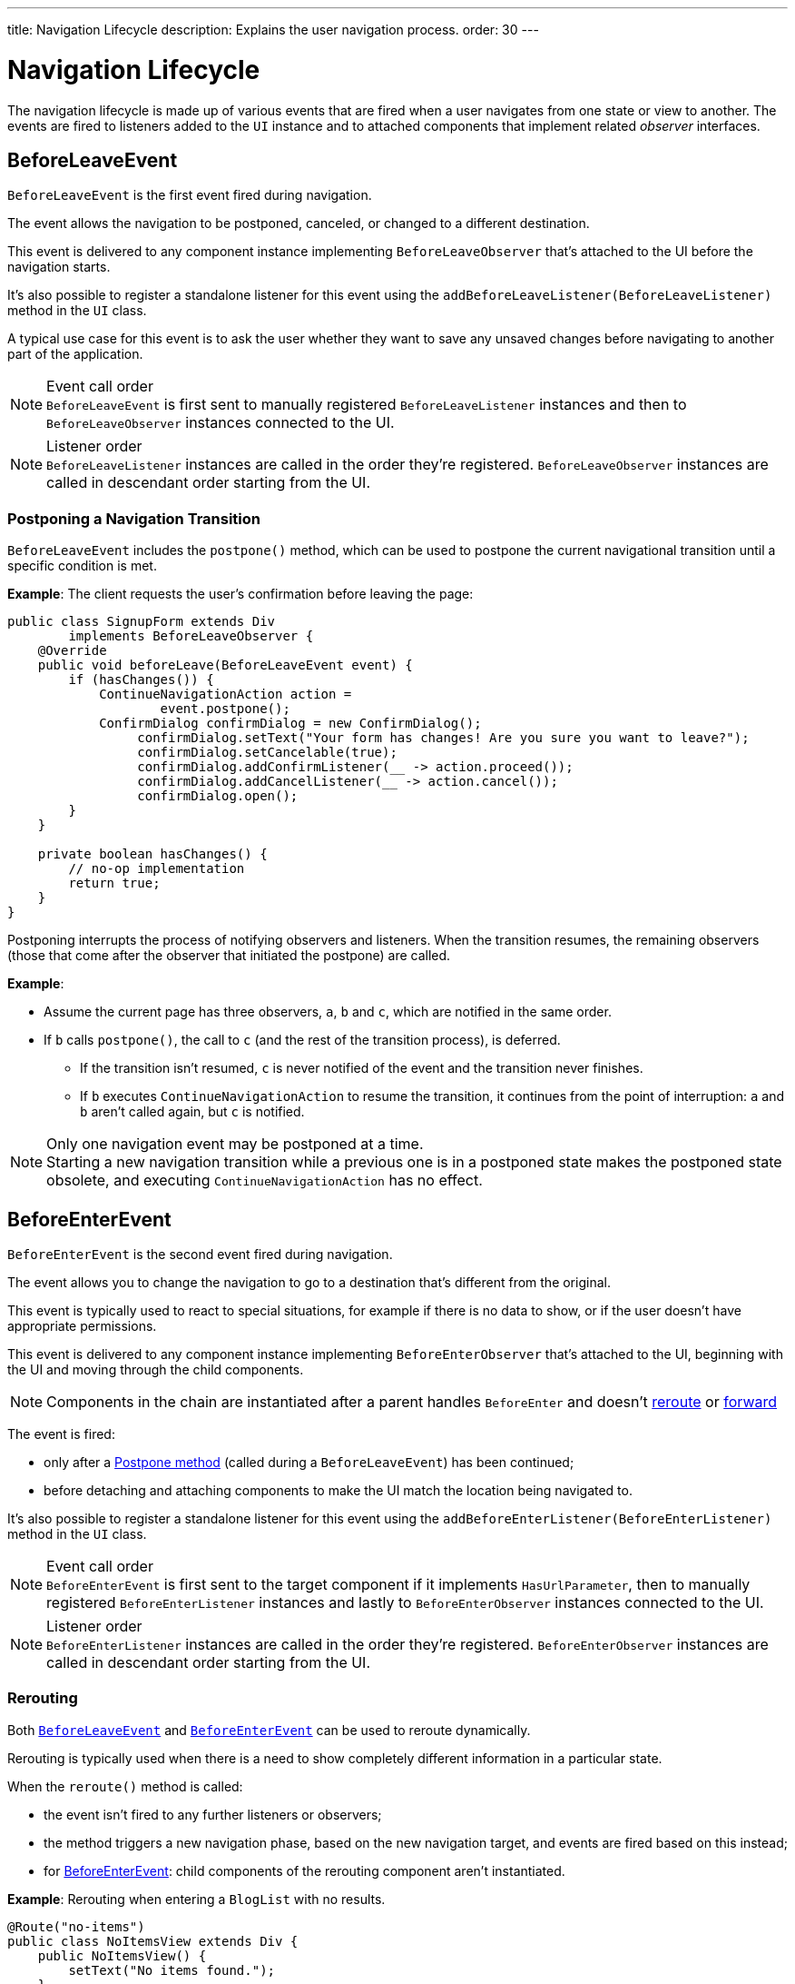 ---
title: Navigation Lifecycle
description: Explains the user navigation process.
order: 30
---


= Navigation Lifecycle

The navigation lifecycle is made up of various events that are fired when a user navigates from one state or view to another. The events are fired to listeners added to the `UI` instance and to attached components that implement related _observer_ interfaces.


== BeforeLeaveEvent

`BeforeLeaveEvent` is the first event fired during navigation.

The event allows the navigation to be postponed, canceled, or changed to a different destination.

This event is delivered to any component instance implementing [interfacename]`BeforeLeaveObserver` that's attached to the UI before the navigation starts.

It's also possible to register a standalone listener for this event using the [methodname]`addBeforeLeaveListener(BeforeLeaveListener)` method in the [classname]`UI` class.

A typical use case for this event is to ask the user whether they want to save any unsaved changes before navigating to another part of the application.

.Event call order
[NOTE]
`BeforeLeaveEvent` is first sent to manually registered `BeforeLeaveListener` instances and then to `BeforeLeaveObserver` instances connected to the UI.

.Listener order
[NOTE]
`BeforeLeaveListener` instances are called in the order they're registered. `BeforeLeaveObserver` instances are called in descendant order starting from the UI.

[#postpone]
=== Postponing a Navigation Transition
[classname]`BeforeLeaveEvent` includes the [methodname]`postpone()` method, which can be used to postpone the current navigational transition until a specific condition is met.

*Example*: The client requests the user's confirmation before leaving the page:

[source,java]
----
public class SignupForm extends Div
        implements BeforeLeaveObserver {
    @Override
    public void beforeLeave(BeforeLeaveEvent event) {
        if (hasChanges()) {
            ContinueNavigationAction action =
                    event.postpone();
            ConfirmDialog confirmDialog = new ConfirmDialog();
                 confirmDialog.setText("Your form has changes! Are you sure you want to leave?");
                 confirmDialog.setCancelable(true);
                 confirmDialog.addConfirmListener(__ -> action.proceed());
                 confirmDialog.addCancelListener(__ -> action.cancel());
                 confirmDialog.open();
        }
    }

    private boolean hasChanges() {
        // no-op implementation
        return true;
    }
}
----

Postponing interrupts the process of notifying observers and listeners.
When the transition resumes, the remaining observers (those that come after the observer that initiated the postpone) are called.

*Example*:

* Assume the current page has three observers, `a`, `b` and `c`, which are notified in the same order.
* If `b` calls [methodname]`postpone()`, the call to `c` (and the rest of the transition process), is deferred.
** If the transition isn't resumed, `c` is never notified of the event and the transition never finishes.
** If `b` executes `ContinueNavigationAction` to resume the transition, it continues from the point of interruption: `a` and `b` aren't called again, but `c` is notified.

.Only one navigation event may be postponed at a time.
[NOTE]
Starting a new navigation transition while a previous one is in a postponed state makes the postponed state obsolete, and executing `ContinueNavigationAction` has no effect.

== BeforeEnterEvent

`BeforeEnterEvent` is the second event fired during navigation.

The event allows you to change the navigation to go to a destination that's different from the original.

This event is typically used to react to special situations, for example if there is no data to show, or if the user doesn't have appropriate permissions.

This event is delivered to any component instance implementing `BeforeEnterObserver` that's attached to the UI, beginning with the UI and moving through the child components.

[NOTE]
Components in the chain are instantiated after a parent handles `BeforeEnter` and doesn't <<Rerouting, reroute>> or <<Forwarding, forward>>

The event is fired:

* only after a <<postpone,Postpone method>> (called during a `BeforeLeaveEvent`) has been continued;
* before detaching and attaching components to make the UI match the location being navigated to.

It's also possible to register a standalone listener for this event using the [methodname]`addBeforeEnterListener(BeforeEnterListener)` method in the [classname]`UI` class.

.Event call order
[NOTE]
`BeforeEnterEvent` is first sent to the target component if it implements `HasUrlParameter`, then to manually registered `BeforeEnterListener` instances and lastly to `BeforeEnterObserver` instances connected to the UI.

.Listener order
[NOTE]
`BeforeEnterListener` instances are called in the order they're registered. `BeforeEnterObserver` instances are called in descendant order starting from the UI.

=== Rerouting

Both <<BeforeLeaveEvent,`BeforeLeaveEvent`>> and <<BeforeEnterEvent,`BeforeEnterEvent`>> can be used to reroute dynamically.

Rerouting is typically used when there is a need to show completely different information in a particular state.

When the [methodname]`reroute()` method is called:

* the event isn't fired to any further listeners or observers;
* the method triggers a new navigation phase, based on the new navigation target, and events are fired based on this instead;
* for <<BeforeEnterEvent,BeforeEnterEvent>>: child components of the rerouting component aren't instantiated.

*Example*: Rerouting when entering a `BlogList` with no results.
[source,java]
----
@Route("no-items")
public class NoItemsView extends Div {
    public NoItemsView() {
        setText("No items found.");
    }
}

@Route("blog")
public class BlogList extends Div
        implements BeforeEnterObserver {
    @Override
    public void beforeEnter(BeforeEnterEvent event) {
        // implementation omitted
        Object record = getItem();

        if (record == null) {
            event.rerouteTo(NoItemsView.class);
        }
    }

    private Object getItem() {
        // no-op implementation
        return null;
    }
}
----

[NOTE]
[methodname]`rerouteTo()` has overloads for different use cases.

[NOTE]
[methodname]`rerouteTo()` keeps the original URL in the browser's address bar and doesn't change it to a new URL based on the new target.

=== Forwarding

The [methodname]`forwardTo()` method <<Rerouting,reroutes>> navigation and updates the browser URL.

Forwarding can be used during <<BeforeEnterEvent,BeforeEnter>> and <<BeforeLeaveEvent,BeforeLeave>> lifecycle states to dynamically redirect to a different URL.

When the [methodname]`forwardTo()` method is called:

* the event isn't fired to any further listeners or observers;
* the method triggers a new navigation phase, based on the new navigation target, and fires new lifecycle events for the new forward navigation target;
* for <<BeforeEnterEvent,BeforeEnterEvent>>: child components of the forwarding component aren't instantiated.

*Example*: Forwarding when viewing `BlogList` without the required permissions.
[source,java]
----
@Route("no-permission")
public class NoPermission extends Div {
    public NoPermission() {
        setText("No permission.");
    }
}

@Route("blog-post")
public class BlogPost extends Div
        implements BeforeEnterObserver {
    @Override
    public void beforeEnter(BeforeEnterEvent event) {
        if (!hasPermission()) {
            event.forwardTo(NoPermission.class);
        }
    }

    private boolean hasPermission() {
        // no-op implementation
        return false;
    }
}
----
[NOTE]
[methodname]`forwardTo()` has overloads for different use cases

[NOTE]
[methodname]`forwardTo()` changes the URL in the browser's address bar to the URL of the new target.
The URL of the original target isn't kept in the browser history.

== AfterNavigationEvent

[classname]`AfterNavigationEvent` is the third and *last* event fired during navigation.

This event is typically used to update various parts of the UI after the actual navigation is complete.
Examples include adjusting the content of a breadcrumb component and visually marking the active menu item as active.

[classname]`AfterNavigationEvent` is fired:

* after <<BeforeEnterEvent,`BeforeEnterEvent`>>, and
* after updating which components are attached to the UI.

At this point, the current navigation state is actually shown to the user, and further reroutes and similar changes are no longer possible.

The event is delivered to any component instance implementing [interfacename]`AfterNavigationObserver` that's attached after completing the navigation.

It's also possible to register a standalone listener for this event using the [methodname]`addAfterNavigationListener(AfterNavigationListener)` method in the [classname]`UI` class.

*Example*: Marking the active navigation element as active.

[source,java]
----
public class SideMenu extends Div
        implements AfterNavigationObserver {
    Anchor blog = new Anchor("blog", "Blog");

    @Override
    public void afterNavigation(
          AfterNavigationEvent event) {
        boolean active = event.getLocation()
                .getFirstSegment()
                .equals(blog.getHref());
        blog.getElement()
                .getClassList()
                .set("active", active);
    }
}
----


.Event call order
[NOTE]
`AfterNavigationEvent` is first sent to manually registered `AfterNavigationListener` instances and then to `AfterNavigationObserver` instances found connected to the UI.

.Listener order
[NOTE]
`AfterNavigationListener` instances are called in the order they were registered. `AfterNavigationObserver` instances are called in descendant order staring from the UI.


[discussion-id]`6F4CE361-D861-401C-BE64-3280C877AFDF`

++++
<style>
[class^=PageHeader-module-descriptionContainer] {display: none;}
</style>
++++